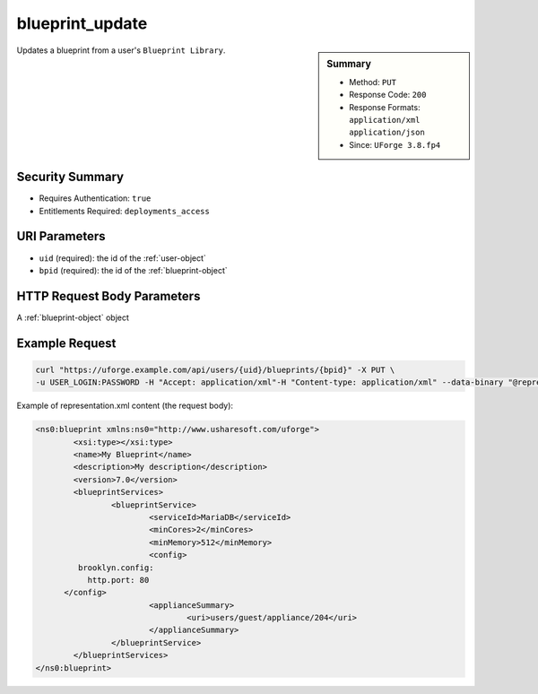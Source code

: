 .. Copyright 2018 FUJITSU LIMITED

.. _blueprint-update:

blueprint_update
----------------

.. function:: PUT /users/{uid}/blueprints/{bpid}

.. sidebar:: Summary

	* Method: ``PUT``
	* Response Code: ``200``
	* Response Formats: ``application/xml`` ``application/json``
	* Since: ``UForge 3.8.fp4``

Updates a blueprint from a user's ``Blueprint Library``.

Security Summary
~~~~~~~~~~~~~~~~

* Requires Authentication: ``true``
* Entitlements Required: ``deployments_access``

URI Parameters
~~~~~~~~~~~~~~

* ``uid`` (required): the id of the :ref:`user-object`
* ``bpid`` (required): the id of the :ref:`blueprint-object`

HTTP Request Body Parameters
~~~~~~~~~~~~~~~~~~~~~~~~~~~~

A :ref:`blueprint-object` object

Example Request
~~~~~~~~~~~~~~~

.. code-block:: bash

	curl "https://uforge.example.com/api/users/{uid}/blueprints/{bpid}" -X PUT \
	-u USER_LOGIN:PASSWORD -H "Accept: application/xml"-H "Content-type: application/xml" --data-binary "@representation.xml"

Example of representation.xml content (the request body):

.. code-block:: xml

	<ns0:blueprint xmlns:ns0="http://www.usharesoft.com/uforge">
		<xsi:type></xsi:type>
		<name>My Blueprint</name>
		<description>My description</description>
		<version>7.0</version>
		<blueprintServices>
			<blueprintService>
				<serviceId>MariaDB</serviceId>
				<minCores>2</minCores>
				<minMemory>512</minMemory>
				<config>
                 brooklyn.config:
                   http.port: 80
              </config>
				<applianceSummary>
					<uri>users/guest/appliance/204</uri>
				</applianceSummary>
			</blueprintService>
		</blueprintServices>
	</ns0:blueprint>


.. seealso::

	 * :ref:`blueprint-object`
